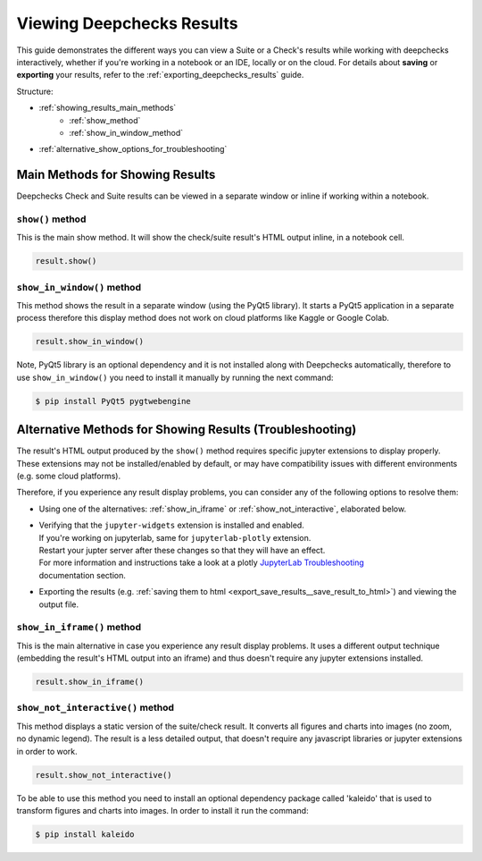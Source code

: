============================
Viewing Deepchecks Results
============================

This guide demonstrates the different ways you can view a Suite or a Check's results while
working with deepchecks interactively, whether if you're working in a notebook or an IDE, locally or on the cloud.
For details about **saving** or **exporting** your results, 
refer to the :ref:`exporting_deepchecks_results` guide.

Structure:

- :ref:`showing_results_main_methods`
   - :ref:`show_method`
   - :ref:`show_in_window_method`
- :ref:`alternative_show_options_for_troubleshooting`


.. _showing_results_main_methods:

Main Methods for Showing Results
=================================

Deepchecks Check and Suite results can be viewed in a separate window or inline if working within a notebook.

.. _show_method:

``show()`` method
-------------------

This is the main show method. It will show the check/suite result's HTML output inline, in a notebook cell.

.. code-block:: python

   result.show()

.. _show_in_window_method:


``show_in_window()`` method
---------------------------

This method shows the result in a separate window (using the PyQt5 library).
It starts a PyQt5 application in a separate process therefore this display 
method does not work on cloud platforms like Kaggle or Google Colab.

.. code-block:: python

   result.show_in_window()

Note, PyQt5 library is an optional dependency and it is not installed 
along with Deepchecks automatically, therefore to use ``show_in_window()`` you need 
to install it manually by running the next command:

.. code-block:: sh

   $ pip install PyQt5 pygtwebengine


.. _alternative_show_options_for_troubleshooting:

Alternative Methods for Showing Results (Troubleshooting)
==============================================================

The result's HTML output produced by the ``show()`` method 
requires specific jupyter extensions to display properly.
These extensions may not be installed/enabled by default,
or may have compatibility issues with different environments (e.g. some cloud platforms).

Therefore, if you experience any result display problems, you can consider any of the following 
options to resolve them:

- Using one of the alternatives: :ref:`show_in_iframe` or :ref:`show_not_interactive`,
  elaborated below.

- | Verifying that the ``jupyter-widgets`` extension is installed and enabled.
  | If you're working on jupyterlab, same for ``jupyterlab-plotly`` extension.
  | Restart your jupter server after these changes so that they will have an effect.
  | For more information and instructions take a look at a plotly `JupyterLab Troubleshooting <https://plotly.com/python/troubleshooting/#jupyterlab-problems>`_
  | documentation section.

- Exporting the results (e.g. :ref:`saving them to html <export_save_results__save_result_to_html>`)
  and viewing the output file.

.. _show_in_iframe:

``show_in_iframe()`` method
---------------------------------

This is the main alternative in case you experience any result display problems.
It uses a different output technique (embedding the result's HTML output into an iframe) and thus doesn't require any jupyter extensions installed.

.. code-block:: python

   result.show_in_iframe()

.. _show_not_interactive:


``show_not_interactive()`` method
---------------------------------------------

This method displays a static version of the suite/check result.
It converts all figures and charts into images (no zoom, no dynamic legend). 
The result is a less detailed output, that doesn't require any javascript
libraries or jupyter extensions in order to work.

.. code-block:: python

   result.show_not_interactive()

To be able to use this method you need to install an optional dependency package called 'kaleido'
that is used to transform figures and charts into images. In order to install it run the command:

.. code-block:: sh
    
   $ pip install kaleido